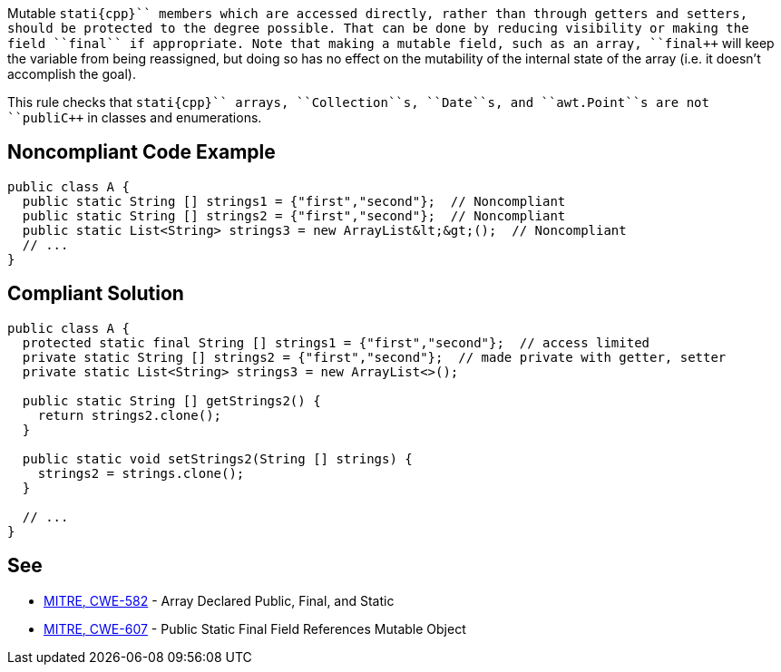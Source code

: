 Mutable ``++stati{cpp}`` members which are accessed directly, rather than through getters and setters, should be protected to the degree possible. That can be done by reducing visibility or making the field ``++final++`` if appropriate. Note that making a mutable field, such as an array, ``++final++`` will keep the variable from being reassigned, but doing so has no effect on the mutability of the internal state of the array (i.e. it doesn't accomplish the goal).

This rule checks that ``++stati{cpp}`` arrays, ``++Collection++``s, ``++Date++``s, and ``++awt.Point++``s are not ``++publi{cpp}`` in classes and enumerations.


== Noncompliant Code Example

----
public class A {
  public static String [] strings1 = {"first","second"};  // Noncompliant
  public static String [] strings2 = {"first","second"};  // Noncompliant
  public static List<String> strings3 = new ArrayList&lt;&gt;();  // Noncompliant
  // ...
}
----


== Compliant Solution

----
public class A {
  protected static final String [] strings1 = {"first","second"};  // access limited
  private static String [] strings2 = {"first","second"};  // made private with getter, setter
  private static List<String> strings3 = new ArrayList<>();

  public static String [] getStrings2() {
    return strings2.clone();
  }

  public static void setStrings2(String [] strings) {
    strings2 = strings.clone();
  }

  // ...
}
----


== See

* http://cwe.mitre.org/data/definitions/582.html[MITRE, CWE-582] - Array Declared Public, Final, and Static
* http://cwe.mitre.org/data/definitions/607.html[MITRE, CWE-607] - Public Static Final Field References Mutable Object

